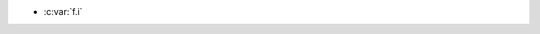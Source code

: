 .. c:namespace:: function_param_target

.. c:function:: void f(int i)

	- :c:var:`i`

- :c:var:`f.i`
